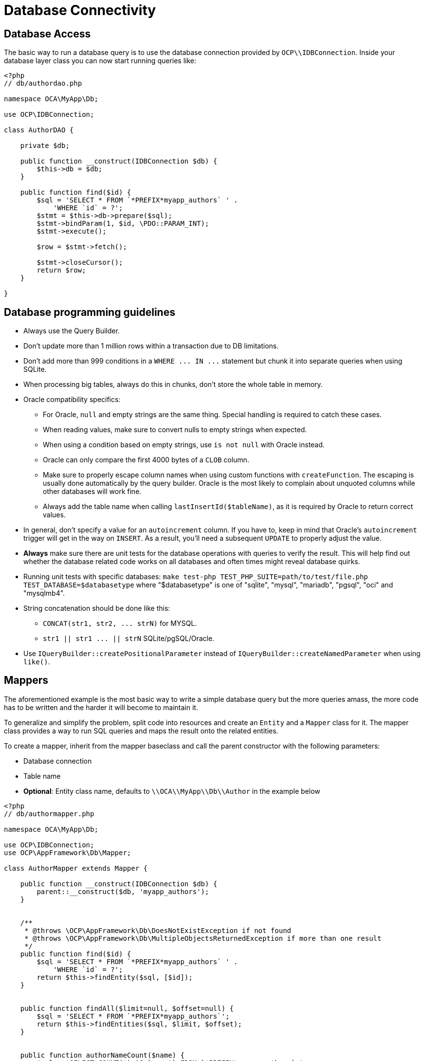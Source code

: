 Database Connectivity
=====================

[[database-access]]
Database Access
---------------

The basic way to run a database query is to use the database connection
provided by `OCP\\IDBConnection`. Inside your database layer class you
can now start running queries like:

[source,php]
----
<?php
// db/authordao.php

namespace OCA\MyApp\Db;

use OCP\IDBConnection;

class AuthorDAO {

    private $db;

    public function __construct(IDBConnection $db) {
        $this->db = $db;
    }

    public function find($id) {
        $sql = 'SELECT * FROM `*PREFIX*myapp_authors` ' .
            'WHERE `id` = ?';
        $stmt = $this->db->prepare($sql);
        $stmt->bindParam(1, $id, \PDO::PARAM_INT);
        $stmt->execute();

        $row = $stmt->fetch();

        $stmt->closeCursor();
        return $row;
    }

}
----

Database programming guidelines
-------------------------------

* Always use the Query Builder.
* Don't update more than 1 million rows within a transaction due to DB limitations.
* Don't add more than 999 conditions in a `WHERE ... IN ...` statement but chunk it into separate queries when using SQLite.
* When processing big tables, always do this in chunks, don't store the whole table in memory.
* Oracle compatibility specifics:
** For Oracle, `null` and empty strings are the same thing. Special handling is required to catch these cases.
** When reading values, make sure to convert nulls to empty strings when expected.
** When using a condition based on empty strings, use `is not null` with Oracle instead.
** Oracle can only compare the first 4000 bytes of a `CLOB` column.
** Make sure to properly escape column names when using custom functions with `createFunction`. The escaping is usually done automatically by the query builder. Oracle is the most likely to complain about unquoted columns while other databases will work fine.
** Always add the table name when calling `lastInsertId($tableName)`, as it is required by Oracle to return correct values.
* In general, don't specify a value for an `autoincrement` column. If you have to, keep in mind that Oracle's `autoincrement` trigger will get in the way on `INSERT`. As a result, you'll need a subsequent `UPDATE` to properly adjust the value.
* *Always* make sure there are unit tests for the database operations with queries to verify the result. This will help find out whether the database related code works on all databases and often times might reveal database quirks.
* Running unit tests with specific databases:  `make test-php TEST_PHP_SUITE=path/to/test/file.php TEST_DATABASE=$databasetype` where "$databasetype" is one of "sqlite", "mysql", "mariadb", "pgsql", "oci" and "mysqlmb4".
* String concatenation should be done like this:
** `CONCAT(str1, str2, ... strN)` for MYSQL.
** `str1 || str1 ... || strN` SQLite/pgSQL/Oracle.
* Use `IQueryBuilder::createPositionalParameter` instead of `IQueryBuilder::createNamedParameter` when using `like()`.

[[mappers]]
Mappers
-------

The aforementioned example is the most basic way to write a simple
database query but the more queries amass, the more code has to be
written and the harder it will become to maintain it.

To generalize and simplify the problem, split code into resources and
create an `Entity` and a `Mapper` class for it. The mapper class
provides a way to run SQL queries and maps the result onto the related
entities.

To create a mapper, inherit from the mapper baseclass and call the
parent constructor with the following parameters:

* Database connection
* Table name
* *Optional*: Entity class name, defaults to `\\OCA\\MyApp\\Db\\Author`
in the example below

[source,php]
----
<?php
// db/authormapper.php

namespace OCA\MyApp\Db;

use OCP\IDBConnection;
use OCP\AppFramework\Db\Mapper;

class AuthorMapper extends Mapper {

    public function __construct(IDBConnection $db) {
        parent::__construct($db, 'myapp_authors');
    }


    /**
     * @throws \OCP\AppFramework\Db\DoesNotExistException if not found
     * @throws \OCP\AppFramework\Db\MultipleObjectsReturnedException if more than one result
     */
    public function find($id) {
        $sql = 'SELECT * FROM `*PREFIX*myapp_authors` ' .
            'WHERE `id` = ?';
        return $this->findEntity($sql, [$id]);
    }


    public function findAll($limit=null, $offset=null) {
        $sql = 'SELECT * FROM `*PREFIX*myapp_authors`';
        return $this->findEntities($sql, $limit, $offset);
    }


    public function authorNameCount($name) {
        $sql = 'SELECT COUNT(*) AS `count` FROM `*PREFIX*myapp_authors` ' .
            'WHERE `name` = ?';
        $stmt = $this->execute($sql, [$name]);

        $row = $stmt->fetch();
        $stmt->closeCursor();
        return $row['count'];
    }

}
----

The cursor is closed automatically for all *INSERT*, *DELETE*, *UPDATE*
queries and when calling the methods *findOneQuery*, *findEntities*,
*findEntity*, *delete*, *insert* and *update*. For custom calls using
execute you should always close the cursor after you are done with the
fetching to prevent database lock problems on SqLite

Every mapper also implements default methods for deleting and updating
an entity based on its id:

....
$authorMapper->delete($entity);
....

or:

....
$authorMapper->update($entity);
....

[[entities]]
Entities
--------

Entities are data objects that carry all the table’s information for one
row. Every Entity has an `id` field by default that is set to the
integer type. Table rows are mapped from lower case and underscore
separated names to pascal case attributes:

* *Table column name*: phone_number
* *Property name*: phoneNumber

[source,php]
----
<?php
// db/author.php
namespace OCA\MyApp\Db;

use OCP\AppFramework\Db\Entity;

class Author extends Entity {

    protected $stars;
    protected $name;
    protected $phoneNumber;

    public function __construct() {
        // add types in constructor
        $this->addType('stars', 'integer');
    }
}
----

[[types]]
Types
-----

The following properties should be annotated by types, to not only
assure that the types are converted correctly for storing them in the
database (e.g., PHP casts false to the empty string which fails on
PostgreSQL) but also for casting them when they are retrieved from the
database.

The following types can be added for a field:

* integer
* float
* boolean

[[accessing-attributes]]
Accessing attributes
--------------------

Since all attributes should be protected, getters and setters are
automatically generated for you:

[source,php]
----
<?php
// db/author.php
namespace OCA\MyApp\Db;

use OCP\AppFramework\Db\Entity;

class Author extends Entity {
    protected $stars;
    protected $name;
    protected $phoneNumber;
}

$author = new Author();
$author->setId(3);
$author->getPhoneNumber()  // null
----

[[custom-attribute-to-database-column-mapping]]
Custom Attribute to Database Column Mapping
-------------------------------------------

By default each attribute will be mapped to a database column by a
certain convention, e.g. `phoneNumber` will be mapped to the column
`phone_number` and vice versa. Sometimes it is needed though to map
attributes to different columns because of backwards compatibility. To
define a custom mapping, simply override the `columnToProperty` and
`propertyToColumn` methods of the entity in question:

[source,php]
----
<?php
// db/author.php
namespace OCA\MyApp\Db;

use OCP\AppFramework\Db\Entity;

class Author extends Entity {
    protected $stars;
    protected $name;
    protected $phoneNumber;

    // map attribute phoneNumber to the database column phonenumber
    public function columnToProperty($column) {
        if ($column === 'phonenumber') {
            return 'phoneNumber';
        } else {
            return parent::columnToProperty($column);
        }
    }

    public function propertyToColumn($property) {
        if ($column === 'phoneNumber') {
            return 'phonenumber';
        } else {
            return parent::propertyToColumn($property);
        }
    }

}
----

[[slugs]]
Slugs
-----

Slugs are used to identify resources in the URL by a string rather than
integer id. Since the URL allows only certain values, the entity
`baseclass` provides a `slugify` method for it:

[source,php]
----
<?php
$author = new Author();
$author->setName('Some*thing');
$author->slugify('name');  // Some-thing
----

[[database-migrations]]
Database Migrations
-------------------

ownCloud uses migration steps to perform changes between releases. In
most cases, these changes relate to the core database schema. However,
other types of changes may be required. Therefore we support three kinds
of migration steps, these are:

* *Simple:* run general migration steps. These are quite similar to the
https://doc.owncloud.org/api/classes/OCP.Migration.IRepairStep.html[migration
repair steps].
* *SQL:* create a list of executable SQL commands.
* *Schema:* migration via schema migration operations.

Starting with ownCloud 10, this is the preferred way to perform any kind
of migrations and is enabled by default within core. Any app which wants
to use this mechanism has to enable it in appinfo/info.xml, by adding
the following:

[source,xml]
----
<use-migrations>true</use-migrations>
----

*Please Be Aware:* if migrations are enabled then appinfo/database.xml
is ignored. From this point onwards, when an app is installed or
upgraded, all outstanding migrations are executed. Below is a migration
code sample for creating an application’s core table.

[source,php]
----
<?php

namespace OCA\MyApp\Migrations;

use OCP\Migration\ISchemaMigration;
use Doctrine\DBAL\Schema\Schema;

/*
 - Create initial tables for the app
 */

class Version20171106150538 implements ISchemaMigration {

    /** @var  string */
    private $prefix;

    /**
     - @param Schema $schema
     - @param [] $options
     */
    public function changeSchema(Schema $schema, array $options) {
        $this->prefix = $options['tablePrefix'];

        if (!$schema->hasTable("{$this->prefix}mytable")) {
            $table = $schema->createTable("{$this->prefix}mytable");
            $table->addColumn('id', 'integer', [
                'autoincrement' => true,
                'unsigned' => true,
                'notnull' => true,
                'length' => 11,
            ]);
            $table->addColumn('stringfield', 'string', [
                'length' => 255,
                'notnull' => false,
            ]);
            $table->addColumn('intfield', 'integer', [
                'unsigned' => true,
                'notnull' => true,
                'default' => 1,
            ]);
            $table->setPrimaryKey(['id']);
            $table->addUniqueIndex(['stringfield'], 'mytable_index');
        }
    }
}
----

You can see examples of how to create the three migration types in the
next section.

It is still necessary to increment the application’s version number to
trigger the execution of migrations.

[[how-to-create-a-migration]]
How to Create a Migration
~~~~~~~~~~~~~~~~~~~~~~~~~

1.  Enable migrations by adding the XML tag to appinfo/info.xml

[source,xml]
----
<use-migrations>true</use-migrations>
----

1.  Create a migration step

[source,bash]
----
./occ migrations:generate app-name {simple, SQL, schema}
----

[[a-simple-migration-step]]
A Simple Migration Step
~~~~~~~~~~~~~~~~~~~~~~~

The simple migration step skeleton looks like this:

[source,php]
----
<?php
namespace OCA\testing\Migrations;

use OCP\Migration\ISimpleMigration;
use OCP\Migration\IOutput;

/**
 * Auto-generated migration step: Please modify to your needs!
 */
class Version20170213125339 implements ISimpleMigration {
    /**
     * @param IOutput $out
     */
    public function run(IOutput $out) {
        // auto-generated - please modify it to your needs
    }
}
----

[[a-sql-migration-step]]
A SQL Migration Step
~~~~~~~~~~~~~~~~~~~~

A SQL migration step skeleton looks like this:

[source,php]
----
<?php
namespace OCA\testing\Migrations;

use OCP\IDBConnection;
use OCP\Migration\ISqlMigration;

/**
 * Auto-generated migration step: Please modify to your needs!
 */
class Version20170213125430 implements ISqlMigration {

    /**
     * @param IDBConnection $connection
     * @return array of sql statements
     */
    public function sql(IDBConnection $connection) {
        // auto-generated - please modify it to your needs
    }
}
----

Within the `sql()` method you can generate any number of SQL commands.
The generated commands will be returned as an array, and the statements
will be executed afterward.

Please do not execute any generated SQL statements directly on the
database.

The parameter `$connection` can be used to retrieve a database platform
object or to test if tables exist. In order to create cross-compatible
SQL code, please use the platform object or generate SQL commands for
each supported database system.

[[a-schema-migration-step]]
A Schema Migration Step
~~~~~~~~~~~~~~~~~~~~~~~

A schema migration step skeleton looks like this:

[source,php]
----
<?php
namespace OCA\testing\Migrations;

use Doctrine\DBAL\Schema\Schema;
use OCP\Migration\ISchemaMigration;

/**
 * Auto-generated migration step: Please modify to your needs!
 */
class Version20170213125427 implements ISchemaMigration {
    public function changeSchema(Schema $schema, array $options) {
        // auto-generated - please modify it to your needs
    }
}
----

Within the `changeSchema()` method, you can use the
http://www.doctrine-project.org/api/dbal/2.5/class-Doctrine.DBAL.Schema.Schema.html[Class
Schema] to manipulate the existing database schema. This is the
preferred way to manipulate the schema.

1.  Test your migration step

[source,bash]
----
./occ migrations:execute dav 20161130090952
----

Because all migration steps will be executed upon installation, there is
no explicit need for unit tests.

1.  Deploy the migration(s)

To trigger the migrations, the app version has to be increased. Doing so
applies all steps which have not yet been executed.

[[how-to-update-the-database-schema]]
How to Update the Database Schema
---------------------------------

ownCloud uses a database abstraction layer on top of
https://secure.php.net/manual/en/book.pdo.php[PDO], depending on its
availability on the server. The database schema is contained in
appinfo/database.xml, and uses MDB2’s
http://www.wiltonhotel.com/_ext/pear/docs/MDB2/docs/xml_schema_documentation.html[XML
scheme notation]. The placeholders *dbprefix* (*PREFIX* in your SQL) and
*dbname* can be used for the configured database table prefix and
database name.

An example database XML file would look like this:

[source,xml]
----
<?xml version="1.0" encoding="UTF-8" ?>
<database>
 <name>*dbname*</name>
 <create>true</create>
 <overwrite>false</overwrite>
 <charset>utf8</charset>
 <table>
  <name>*dbprefix*yourapp_items</name>
  <declaration>
    <field>
      <name>id</name>
      <type>integer</type>
      <default>0</default>
      <notnull>true</notnull>
          <autoincrement>1</autoincrement>
      <length>4</length>
    </field>
    <field>
      <name>user</name>
      <type>text</type>
      <notnull>true</notnull>
      <length>64</length>
    </field>
    <field>
      <name>name</name>
      <type>text</type>
      <notnull>true</notnull>
      <length>100</length>
    </field>
    <field>
      <name>path</name>
      <type>clob</type>
      <notnull>true</notnull>
    </field>
  </declaration>
</table>
</database>
----

To update the tables used by the app: adjust the `database.xml` file to
reflect the changes which you want to make. Then, increment the app
version number in appinfo/info.xml to trigger an update.
